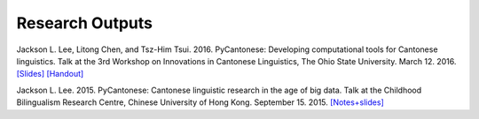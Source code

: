 .. _papers:

Research Outputs
================

Jackson L. Lee, Litong Chen, and Tsz-Him Tsui. 2016. PyCantonese: Developing computational tools for Cantonese linguistics.
Talk at the 3rd Workshop on Innovations in Cantonese Linguistics, The Ohio State University.
March 12. 2016.
`[Slides] <https://pycantonese.org/papers/lee-chen-tsui-wicl3-slides-2016-03-12.pdf>`_
`[Handout] <https://pycantonese.org/papers/lee-chen-tsui-wicl3-handout-2016-03-12.pdf>`_

Jackson L. Lee. 2015. PyCantonese: Cantonese linguistic research in the age of big data.
Talk at the Childhood Bilingualism Research Centre, Chinese University of Hong Kong.
September 15. 2015.
`[Notes+slides] <https://pycantonese.org/papers/Lee-pycantonese-2015.html>`_
